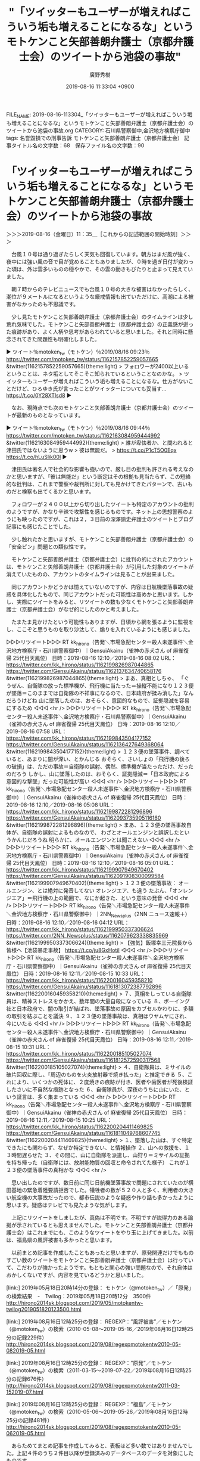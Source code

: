 #+TITLE: "「ツイッターもユーザーが増えればこういう垢も増えることになるな」というモトケンこと矢部善朗弁護士（京都弁護士会）のツイートから池袋の事故"
#+AUTHOR: 廣野秀樹
#+EMAIL:  hirono2013k@gmail.com
#+DATE: 2019-08-16 11:33:04 +0900
FILE_NAME: 2019-08-16-113304_「ツイッターもユーザーが増えればこういう垢も増えることになるな」というモトケンこと矢部善朗弁護士（京都弁護士会）のツイートから池袋の事故.org
CATEGORY: 石川県警察御中,金沢地方検察庁御中
tags: 名誉毀損での刑事告訴  モトケンこと矢部善朗弁護士（京都弁護士会）
記事タイトル名の文字数：68　保存ファイル名の文字数：90

* 「ツイッターもユーザーが増えればこういう垢も増えることになるな」というモトケンこと矢部善朗弁護士（京都弁護士会）のツイートから池袋の事故
  :LOGBOOK:
  CLOCK: [2019-08-16 金 11:35]--[2019-08-16 金 14:17] =>  2:42
  :END:

＞＞＞2019-08-16（金曜日）11：35＿［これからの記述範囲の開始時刻］＞＞＞

　台風１０号は通り過ぎたらしく天気も回復しています。朝方はまだ風が強く、夜中には強い風の音で目が覚めることもありましたが、０時を過ぎ日付が変わった頃は、外は雲多いものの穏やかで、その雲の動きもぴたりと止まって見えていました。

　朝７時からのテレビニュースでも台風１０号の大きな被害はなかったらしく、潮位が９メートルになるというような厳戒情報も出ていただけに、高潮による被害がなかったのも不思議です。

　少し見たモトケンこと矢部善朗弁護士（京都弁護士会）のタイムラインは少し荒れ気味でした。モトケンこと矢部善朗弁護士（京都弁護士会）の正義感が迸った痕跡があり、よく人柄や思考があらわれていると思いました。それと同時に懸念されてきた問題性も明確化しました。

▶ ツイート％motoken_tw（モトケン）％2019/08/16 09:23％ https://twitter.com/motoken_tw/status/1162157852259057665
&twitter(1162157852259057665){theme:light}
> フォロワーが2400以上いるということは、ネタ垢としてそこそこ知られているということなのかな。
> ツイッターもユーザーが増えればこういう垢も増えることになるな。仕方がないことだけど、ひろゆき氏が言ったことがツイッターについても妥当す… https://t.co/0Y28XTlsd8  
▶

　なお、現時点でも次のモトケンこと矢部善朗弁護士（京都弁護士会）のツイートが最新のものとなっています。

▶ ツイート％motoken_tw（モトケン）％2019/08/16 09:44％ https://twitter.com/motoken_tw/status/1162163084959444992
&twitter(1162163084959444992){theme:light}
> 誰が卑怯者か、と問われると津田氏ではないように思うw
> 彼は無能だ。
> https://t.co/P1cT5O0Eqx https://t.co/hLuSlik00l  
▶

　津田氏は著名人で社会的な影響も強いので、厳し目の批判も許される考えなのかと思いますが、「彼は無能だ」という断定はその根拠も見当たらず、この短絡的な批判は、これまで警察や裁判所に対しても見かけてきたパターンで、古いものだと検察も出てくるかと思います。

　フォロワーが２４００以上から切り出したツイートも特定のアカウントの批判のようですが、かなり辛辣で攻撃性を感じるものです。ネット上の思想警察のようにも映ったのですが、これは２，３日前の深澤諭史弁護士のツイートとブログ記事にも感じたことでした。

　少し触れたかと思いますが、モトケンこと矢部善朗弁護士（京都弁護士会）の「安全ピン」問題との類似性です。

　モトケンこと矢部善朗弁護士（京都弁護士会）に批判の的にされたアカウントは、モトケンこと矢部善朗弁護士（京都弁護士会）が引用した対象のツイートが消えていたものの、アカウントのタイムラインは見ることが出来ました。

　同じアカウントかどうかは憶えていないのですが、内容は日航機墜落事故の疑惑を具体化したもので、同じアカウントだった可能性は高めかと思います。しかし、実際にツイートをみると、リツイートの数も少なくモトケンこと矢部善朗弁護士（京都弁護士会）がなぜ的にしたのかと考えました。

　たまたま見かけたという可能性もありますが、日頃から網を張るように監視をし、ここぞと思うものを取り沙汰して、煽りを入れているようにも感じました。

▷▷▷リツイート▷▷▷
RT kk_hirono（告発＼市場急配センター殺人未遂事件＼金沢地方検察庁・石川県警察御中）｜GensuiAkainu（雀神の赤犬さん of 麻雀復帰 25代目天鳳位） 日時：2019-08-16 12:10／2019-08-16 08:02 URL： https://twitter.com/kk_hirono/status/1162199826987044865 https://twitter.com/GensuiAkainu/status/1162137634740658176
&twitter(1162199826987044865){theme:light}
> まあ、真相としちゃ、 \n  「ぐうぜん、自衛隊の放った標準機が、飛行機に当たった＝操縦不能になり１２３便が墜落＝このままでは自衛隊の不祥事になるので、日本政府が揉み消した」なんだろうけどね \n   \n  山に墜落したのは、おそらく、意図的なもので、証拠隠滅を容易にするため
◁◁◁
<hr />
▷▷▷リツイート▷▷▷
RT kk_hirono（告発＼市場急配センター殺人未遂事件＼金沢地方検察庁・石川県警察御中）｜GensuiAkainu（雀神の赤犬さん of 麻雀復帰 25代目天鳳位） 日時：2019-08-16 12:10／2019-08-16 07:58 URL： https://twitter.com/kk_hirono/status/1162199843504177152 https://twitter.com/GensuiAkainu/status/1162136427649368064
&twitter(1162199843504177152){theme:light}
> １２３便の墜落事件、調べていると、あまりに闇が深い、とかんじる \n   \n  おそらく、さいしょの「飛行機の後ろの破損」は、ただの事故＝自衛隊の誤射、偶然、標準機が当たっただけ、だったのだろう \n   \n  しかし、山に墜落したのは、おそらく、証拠隠滅＝「日本政府による意図的な撃墜」だった可能性が高い
◁◁◁
<hr />
▷▷▷リツイート▷▷▷
RT kk_hirono（告発＼市場急配センター殺人未遂事件＼金沢地方検察庁・石川県警察御中）｜GensuiAkainu（雀神の赤犬さん of 麻雀復帰 25代目天鳳位） 日時：2019-08-16 12:10／2019-08-16 05:08 URL： https://twitter.com/kk_hirono/status/1162199872281296896 https://twitter.com/GensuiAkainu/status/1162093735905116160
&twitter(1162199872281296896){theme:light}
> まあ、１２３便の墜落事故自体が、自衛隊の誤射によるものなので、 \n   \n  わざとオールエンジンと誤訳したというかんじだろうね \n   \n  明らかに、オールエンジンとは聞こえない
◁◁◁
<hr />
▷▷▷リツイート▷▷▷
RT kk_hirono（告発＼市場急配センター殺人未遂事件＼金沢地方検察庁・石川県警察御中）｜GensuiAkainu（雀神の赤犬さん of 麻雀復帰 25代目天鳳位） 日時：2019-08-16 12:10／2019-08-16 05:01 URL： https://twitter.com/kk_hirono/status/1162199907949670402 https://twitter.com/GensuiAkainu/status/1162091908300099584
&twitter(1162199907949670402){theme:light}
> １２３便の墜落事故： \n   \n  オールエンジン、とは絶対に発音してない \n   \n  オレンジエア、も違う \n   \n  たぶん、「オンレンジエア」＝飛行機の上の範囲で、なにか起きた、という意味の発音
◁◁◁
<hr />
▷▷▷リツイート▷▷▷
RT kk_hirono（告発＼市場急配センター殺人未遂事件＼金沢地方検察庁・石川県警察御中）｜2NN_Newsplus（2NN ニュース速報＋） 日時：2019-08-16 12:10／2019-08-16 04:12 URL： https://twitter.com/kk_hirono/status/1162199950337306624 https://twitter.com/2NN_Newsplus/status/1162079623338835969
&twitter(1162199950337306624){theme:light}
> 【強気】飯塚幸三元院長から皆様へ【池袋暴走事故】 https://t.co/ju8GxHotiI
◁◁◁
<hr />
▷▷▷リツイート▷▷▷
RT kk_hirono（告発＼市場急配センター殺人未遂事件＼金沢地方検察庁・石川県警察御中）｜GensuiAkainu（雀神の赤犬さん of 麻雀復帰 25代目天鳳位） 日時：2019-08-16 12:11／2019-08-15 10:33 URL： https://twitter.com/kk_hirono/status/1162200160459358210 https://twitter.com/GensuiAkainu/status/1161813072387792896
&twitter(1162200160459358210){theme:light}
> ７、真相をしっている自衛隊員は、精神ストレスをかかえ、数年間の大量自殺になっている \n   \n  ８、ボーイング社と日本政府で、闇の取引が結ばれ、墜落事故の原因をカブセルかわりに、多額の取引を結ぶことを議決 \n   \n  ９、１２３便の墜落事故は、真相はウヤムヤにされ、今にいたる
◁◁◁
<hr />
▷▷▷リツイート▷▷▷
RT kk_hirono（告発＼市場急配センター殺人未遂事件＼金沢地方検察庁・石川県警察御中）｜GensuiAkainu（雀神の赤犬さん of 麻雀復帰 25代目天鳳位） 日時：2019-08-16 12:11／2019-08-15 10:31 URL： https://twitter.com/kk_hirono/status/1162200185105027074 https://twitter.com/GensuiAkainu/status/1161812572590317568
&twitter(1162200185105027074){theme:light}
> ４、自衛隊員は、ミサイルの破片回収に際し、「周辺のものを火炎放射器で焼き払った」と推定できる \n   \n  ５、これにより、いくつかの死体に、２度焼きの痕跡が付き、医者や歯医者が死後検証したさいに不自然な痕跡となった \n   \n  ６、自衛隊員が、深夜のうちに山にいた、という証言は、多く集まっている
◁◁◁
<hr />
▷▷▷リツイート▷▷▷
RT kk_hirono（告発＼市場急配センター殺人未遂事件＼金沢地方検察庁・石川県警察御中）｜GensuiAkainu（雀神の赤犬さん of 麻雀復帰 25代目天鳳位） 日時：2019-08-16 12:11／2019-08-15 10:25 URL： https://twitter.com/kk_hirono/status/1162200204411469825 https://twitter.com/GensuiAkainu/status/1161811049768607745
&twitter(1162200204411469825){theme:light}
> １、墜落した山は、すぐ特定できたにも関わらず、なぜか特定できない、と情報操作 \n   \n  ２、山への救援を、１３時間遅らせた \n   \n  ３、その間に、山に自衛隊を派遣し、山狩り＝ミサイルの証拠を持ち帰った（自衛隊には、放射能物質の回収と命令されてた様子） \n   \n  これが１２３便の墜落事件の真相かな
◁◁◁
<hr />

　思い出したのですが、数日前に同じ日航機墜落事故で問題にされていたのが横田基地の緊急着陸要請拒否でした。犠牲者の数が５２０人と多く、利用者の大きい航空機の大事故だったので、都市伝説のような疑惑や作り話も多かったように思います。疑惑はテレビでも見たような気がします。

　上記にリツイートをしましたが、真偽は不明です。不明ですが説得力のある論拠が示されているとも思えませんでした。モトケンこと矢部善朗弁護士（京都弁護士会）はこれまでにも、このようなツイートをやり玉に上げてきました。以前は、福島県の風評被害も多かったと思います。

　以前まとめ記事を作成したこともあったと思いますが、原発関連だけでもものすごい数のツイートをモトケンこと矢部善朗弁護士（京都弁護士会）は行っていて、こだわりが強かったようです。もともと関心の強い問題なので、それ自体はおかしくないですが、内容を見ているどうかと思いました。

[link:] 2019年05月18日20時14分の登録： モトケン（@motoken_tw）／「原発」の検索結果　-　Twilog：2019年05月18日20時12分　3500件 http://hirono2014sk.blogspot.com/2019/05/motokentw-twilog2019051820123500.html

[link:] 2019年08月16日12時25分の登録： REGEXP：”風評被害”／モトケン（@motoken_tw）の検索（2010-05-08〜2019-05-16／2019年08月16日12時25分の記録229件） http://hirono2014sk.blogspot.com/2019/08/regexpmotokentw2010-05-082019-05.html

[link:] 2019年08月16日12時25分の登録： REGEXP：”原発”／モトケン（@motoken_tw）の検索（2011-03-15〜2019-07-22／2019年08月16日12時25分の記録676件） http://hirono2014sk.blogspot.com/2019/08/regexpmotokentw2011-03-152019-07.html

[link:] 2019年08月16日12時25分の登録： REGEXP：”福島”／モトケン（@motoken_tw）の検索（2010-05-06〜2019-05-26／2019年08月16日12時25分の記録481件） http://hirono2014sk.blogspot.com/2019/08/regexpmotokentw2010-05-062019-05.html

　あらためてまとめ記事を作成してみると、表板ほど多い数ではありませんでした。上記４件のうち２件目以降が登録済みのデータベースのデータを対象にしたものです。

　タイムラインに池袋の高齢者暴走事故に関するリツイートがありました。また別に見かける機会はあったかもしれませんが、今回は、モトケンこと矢部善朗弁護士（京都弁護士会）の挑発的なツイートで批判の対象とされたアカウントのタイムラインで見つけることになりました。

[link:] » 【強気】飯塚幸三元院長から皆様へ【池袋暴走事故】 - 2NN 2ちゃんねるニュース速報＋ナビ https://t.co/nQYQUYkQXm

<hr />
[link:] » 【強気】飯塚幸三元院長から皆様へ【池袋暴走事故】 https://t.co/RlWwQLt8FM

<hr />
[link:] » 《池袋高齢者暴走事故》逮捕されない容疑者宅に貼られた「強気な貼り紙」（週刊女性PRIME） - Yahoo!ニュース https://t.co/RdL04ekGIk

<hr />

[link:] » 《池袋高齢者暴走事故》逮捕されない容疑者宅に貼られた「強気な貼り紙」 | 週刊女性PRIME [シュージョプライム] | YOUのココロ刺激する https://t.co/Q6wDzDwh2r

<hr />

　たぶん記事の内容は同じだと思いますが、それぞれに印象も異なりました。Yahooニュースの記事は早くリンク切れとなるので、元記事と思われるものをリンクの週刊女性PRIMから探しました。

　この池袋高齢者暴走事故もいろいろと考えさせられる報道がありましたが、ちょうど昨夜辺りに、深澤諭史弁護士が過去のブログ記事を紹介するツイートを行っていました。

　深澤諭史弁護士のツイートをリツイートしようと思ってブックマークからタイムラインを開こうとしたのですが、今頃になってブロックされていることに気が付きました。告発＼市場急配センター殺人未遂事件＼金沢地方検察庁・石川県警察御中(@kk_hirono)のアカウントです。

▶ ツイート％fukazawas（深澤諭史）％2019/08/14 20:29％ https://twitter.com/fukazawas/status/1161600770631852039
&twitter(1161600770631852039){theme:light}
> 「上級国民だから逮捕されない」は弁護士から見ても本当と思う理由 : 弁護士 深澤諭史のブログ https://t.co/vDuYmWz2z5  
▶

▷▷▷リツイート▷▷▷
RT kk_hirono（告発＼市場急配センター殺人未遂事件＼金沢地方検察庁・石川県警察御中）｜s_hirono（非常上告-最高検察庁御中_ツイッター） 日時：2019-08-16 13:56／2019-08-16 13:55 URL： https://twitter.com/kk_hirono/status/1162226692993081346 https://twitter.com/s_hirono/status/1162226250179497985
&twitter(1162226692993081346){theme:light}
> 2019-08-16-135444_深澤諭史さんはTwitterを使っています：　「「上級国民だから逮捕されない」は弁護士から見ても本当と思う理由　：　弁護士　深澤諭史のブログ　　Twitt.jpg https://t.co/G9qBSM9Hew
◁◁◁
<hr />

　８月１４日２０時２９分という深澤諭史弁護士のツイートですが、現在もリツイート、いいねともに０のようです。先日リツイートが8千を超えていた深澤諭史弁護士のツイートがあって、いいねは２万と表示されていたように思います。この違いは不思議な現象です。

　池袋高齢者暴走事故については、最初の事故の報道のときから特別なものを感じていました。ゴミ収集車が横転していたことが大きいです。これもいずれ取り上げたいと思いますが、平成４年１月の池袋のことから被害者安藤文さんとの関係を記述することもだいぶん前から考えていました。

　東京地検特捜部の元特捜部長であったように思いますが、あちらの暴走事故の方が不可解なものでした。若い女性とゴルフ場に行くところで、女性がトランクにゴルフ用具を乗せるか乗せようとしていた時に、いきなり暴走したという話も見かけています。

　停車中からの暴走事故で、パニックを起こしてアクセルの踏み違えをしたとも考えにくいのですが、社会的な批判も追及もはるかに軽く感じるのは、池袋高齢者暴走事故の被害者が母娘で悲惨さが強烈だったのかと考えます。

　ただ、残された家族の今後の生活を考えると、元東京地検特捜部長の暴走事故は、働き盛りの男性が入院をしていて、退院をする当日にコンビニに買い物に出掛け、その帰り道で亡くなったとのことです。残された家族のこともニュースで少しだけ見たように思いますが、よく憶えていません。

[link:] » 20代女性と早朝ゴルフで「暴走ひき殺し」超有名弁護士・78歳の転落（週刊現代） | 現代ビジネス | 講談社（4/4） https://t.co/s6H5cj2cYJ \n 無論、それ以上に不幸なのは亡くなった堀内さんやその家族、家… https://t.co/mp0DlFzBEE

<hr />

　ざっと目を通したので見落としがあるかもしれないですが、被害者の家族に関する情報は、上記の引用部分のみです。

＜＜＜2019-08-16（金曜日）14：17＿［これまでの記述範囲の終了時刻］＜＜＜

